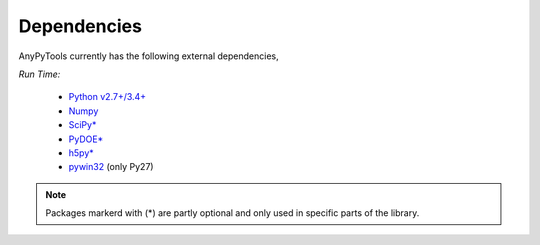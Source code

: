 Dependencies
============
AnyPyTools currently has the following external dependencies,

*Run Time:*

    - `Python v2.7+/3.4+ <https://www.python.org/>`_
    - `Numpy <http://www.numpy.org/>`_
    - `SciPy* <https://www.scipy.org/>`_
    - `PyDOE* <https://pythonhosted.org/pyDOE/>`_ 
    - `h5py* <http://www.h5py.org/>`_ 
    - `pywin32 <https://sourceforge.net/projects/pywin32>`_ (only Py27)

.. note::

    Packages markerd with (*) are partly optional and only used in specific parts of the library.


